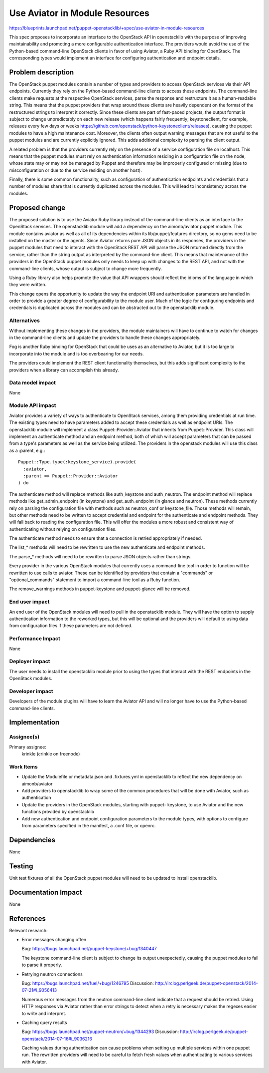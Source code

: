 ..
 This work is licensed under a Creative Commons Attribution 3.0 Unported
 License.

 http://creativecommons.org/licenses/by/3.0/legalcode

===============================
Use Aviator in Module Resources
===============================

https://blueprints.launchpad.net/puppet-openstacklib/+spec/use-aviator-in-module-resources

This spec proposes to incorporate an interface to the OpenStack API in
openstacklib with the purpose of improving maintainability and promoting a more
configurable authentication interface. The providers would avoid the use of
the Python-based command-line OpenStack clients in favor of using Aviator, a
Ruby API binding for OpenStack. The corresponding types would implement an
interface for configuring authentication and endpoint details.

Problem description
===================

The OpenStack puppet modules contain a number of types and providers to access
OpenStack services via their API endpoints. Currently they rely on the
Python-based command-line clients to access these endpoints. The command-line
clients make requests at the respective OpenStack services, parse the response
and restructure it as a human-readable string. This means that the puppet
providers that wrap around these clients are heavily dependent on the format of
the restructured strings to interpret it correctly. Since these clients are
part of fast-paced projects, the output format is subject to change
unpredictably on each new release (which happens fairly frequently;
keystoneclient, for example, releases every few days or weeks
https://github.com/openstack/python-keystoneclient/releases), causing
the puppet modules to have a high maintenance cost. Moreover, the clients often
output warning messages that are not useful to the puppet modules and are
currently explicitly ignored. This adds additional complexity to parsing the
client output.

A related problem is that the providers currently rely on the presence of a
service configuration file on localhost. This means that the puppet
modules must rely on authentication information residing in a configuration
file on the node, whose state may or may not be managed by Puppet and
therefore may be improperly configured or missing (due to misconfiguration or
due to the service residing on another host).

Finally, there is some common functionality, such as configuration of
authentication endpoints and credentials that a number of modules share that
is currently duplicated across the modules. This will lead to inconsistency
across the modules.

Proposed change
===============

The proposed solution is to use the Aviator Ruby library instead of the
command-line clients as an interface to the OpenStack services. The
openstacklib module will add a dependency on the aimonb/aviator puppet
module. This module contains aviator as well as all of its dependencies within
its lib/puppet/features directory, so no gems need to be installed on the
master or the agents. Since Aviator returns pure JSON objects in its
responses, the providers in the puppet modules that need to interact with the
OpenStack REST API will parse the JSON returned directly from the service,
rather than the string output as interpreted by the command-line client. This
means that maintenance of the providers in the OpenStack puppet modules only
needs to keep up with changes to the REST API, and not with the command-line
clients, whose output is subject to change more frequently.

Using a Ruby library also helps promote the value that API wrappers should
reflect the idioms of the language in which they were written.

This change opens the opportunity to update the way the endpoint URI and
authentication parameters are handled in order to provide a greater degree of
configurability to the module user. Much of the logic for configuring endpoints
and credentials is duplicated across the modules and can be abstracted out to
the openstacklib module.

Alternatives
------------

Without implementing these changes in the providers, the module maintainers
will have to continue to watch for changes in the command-line clients and
update the providers to handle these changes appropriately.

Fog is another Ruby binding for OpenStack that could be uses as an alternative
to Aviator, but it is too large to incorporate into the module and is too
overbearing for our needs.

The providers could implement the REST client functionality themselves, but
this adds significant complexity to the providers when a library can accomplish
this already.

Data model impact
-----------------

None

Module API impact
-----------------

Aviator provides a variety of ways to authenticate to OpenStack services,
among them providing credentials at run time. The existing types need to have
parameters added to accept these credentials as well as endpoint URIs. The
openstacklib module will implement a class Puppet::Provider::Aviator that
inherits from Puppet::Provider. This class will implement an authenticate
method and an endpoint method, both of which will accept parameters that can
be passed from a type's parameters as well as the service being utilized. The
providers in the openstack modules will use this class as a :parent, e.g.::

    Puppet::Type.type(:keystone_service).provide(
      :aviator,
      :parent => Puppet::Provider::Aviator
    ) do


The authenticate method will replace methods like auth_keystone and
auth_neutron. The endpoint method will replace methods like get_admin_endpoint
(in keystone) and get_auth_endpoint (in glance and neutron). These methods
currently rely on parsing the configuration file with methods such as
neutron_conf or keystone_file. Those methods will remain, but other methods
need to be written to accept credential and endpoint for the authenticate and
endpoint methods. They will fall back to reading the configuration file. This
will offer the modules a more robust and consistent way of authenticating
without relying on configuration files.

The authenticate method needs to ensure that a connection is retried
appropriately if needed.

The list_* methods will need to be rewritten to use the new authenticate and
endpoint methods.

The parse_* methods will need to be rewritten to parse JSON objects rather
than strings.

Every provider in the various OpenStack modules that currently uses a
command-line tool in order to function will be rewritten to use calls to
aviator. These can be identified by providers that contain a "commands" or
"optional_commands" statement to import a command-line tool as a Ruby
function.

The remove_warnings methods in puppet-keystone and puppet-glance will be
removed.

End user impact
---------------------

An end user of the OpenStack modules will need to pull in the openstacklib
module. They will have the option to supply authentication information to the
reworked types, but this will be optional and the providers will default to
using data from configuration files if these parameters are not defined.

Performance Impact
------------------

None

Deployer impact
---------------------

The user needs to install the openstacklib module prior to using the types that
interact with the REST endpoints in the OpenStack modules.

Developer impact
----------------

Developers of the module plugins will have to learn the Aviator API and will
no longer have to use the Python-based command-line clients.

Implementation
==============

Assignee(s)
-----------

Primary assignee:
  krinkle (crinkle on freenode)

Work Items
----------

* Update the Modulefile or metadata.json and .fixtures.yml in openstacklib to
  reflect the new dependency on aimonb/aviator

* Add providers to openstacklib to wrap some of the common procedures that will
  be done with Aviator, such as authentication

* Update the providers in the OpenStack modules, starting with puppet-
  keystone, to use Aviator and the new functions provided by openstacklib

* Add new authentication and endpoint configuration parameters to the module
  types, with options to configure from parameters specified in the manifest, a
  .conf file, or openrc.

Dependencies
============

None

Testing
=======

Unit test fixtures of all the OpenStack puppet modules will need to be updated
to install openstacklib.

Documentation Impact
====================

None

References
==========

Relevant research:

* Error messages changing often

  Bug: https://bugs.launchpad.net/puppet-keystone/+bug/1340447

  The keystone command-line client is subject to change its output
  unexpectedly, causing the puppet modules to fail to parse it properly.

* Retrying neutron connections

  Bug: https://bugs.launchpad.net/fuel/+bug/1246795
  Discussion: http://irclog.perlgeek.de/puppet-openstack/2014-07-21#i_9056413

  Numerous error messages from the neutron command-line client indicate that
  a request should be retried. Using HTTP responses via Aviator rather than
  error strings to detect when a retry is necessary makes the regexes easier
  to write and interpret.

* Caching query results

  Bug: https://bugs.launchpad.net/puppet-neutron/+bug/1344293
  Discussion: http://irclog.perlgeek.de/puppet-openstack/2014-07-16#i_9036216

  Caching values during authentication can cause problems when setting up
  multiple services within one puppet run. The rewritten providers will need to
  be careful to fetch fresh values when authenticating to various services with
  Aviator.

